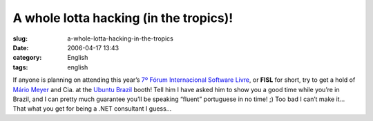 A whole lotta hacking (in the tropics)!
#######################################
:slug: a-whole-lotta-hacking-in-the-tropics
:date: 2006-04-17 13:43
:category: English
:tags: english

If anyone is planning on attending this year’s `7º Fórum Internacional
Software Livre <http://fisl.softwarelivre.org/7.0/www/>`__, or **FISL**
for short, try to get a hold of `Mário
Meyer <https://launchpad.net/people/mariomeyer>`__ and Cia. at the
`Ubuntu Brazil <http://wiki.ubuntubrasil.org/>`__ booth! Tell him I have
asked him to show you a good time while you’re in Brazil, and I can
pretty much guarantee you’ll be speaking “fluent” portuguese in no time!
;) Too bad I can’t make it… That what you get for being a .NET
consultant I guess…
